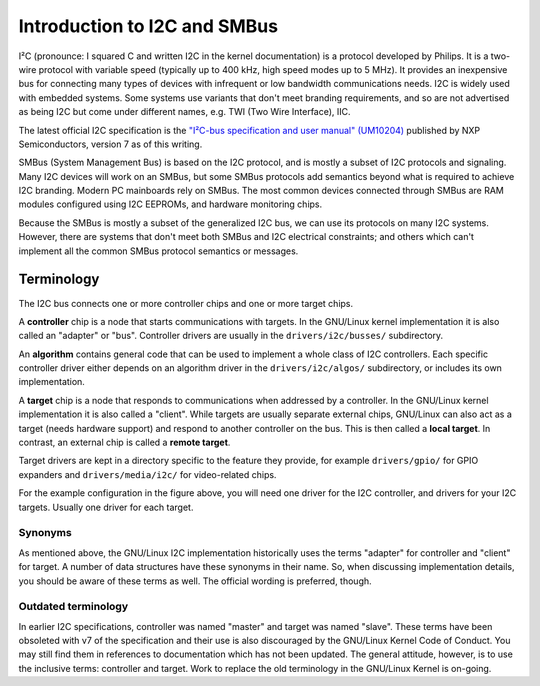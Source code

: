 =============================
Introduction to I2C and SMBus
=============================

I²C (pronounce: I squared C and written I2C in the kernel documentation) is
a protocol developed by Philips. It is a two-wire protocol with variable
speed (typically up to 400 kHz, high speed modes up to 5 MHz). It provides
an inexpensive bus for connecting many types of devices with infrequent or
low bandwidth communications needs. I2C is widely used with embedded
systems. Some systems use variants that don't meet branding requirements,
and so are not advertised as being I2C but come under different names,
e.g. TWI (Two Wire Interface), IIC.

The latest official I2C specification is the `"I²C-bus specification and user
manual" (UM10204) <https://www.nxp.com/docs/en/user-guide/UM10204.pdf>`_
published by NXP Semiconductors, version 7 as of this writing.

SMBus (System Management Bus) is based on the I2C protocol, and is mostly
a subset of I2C protocols and signaling. Many I2C devices will work on an
SMBus, but some SMBus protocols add semantics beyond what is required to
achieve I2C branding. Modern PC mainboards rely on SMBus. The most common
devices connected through SMBus are RAM modules configured using I2C EEPROMs,
and hardware monitoring chips.

Because the SMBus is mostly a subset of the generalized I2C bus, we can
use its protocols on many I2C systems. However, there are systems that don't
meet both SMBus and I2C electrical constraints; and others which can't
implement all the common SMBus protocol semantics or messages.


Terminology
===========

The I2C bus connects one or more controller chips and one or more target chips.

.. kernel-figure::  i2c_bus.svg
   :alt:    Simple I2C bus with one controller and 3 targets

   Simple I2C bus

A **controller** chip is a node that starts communications with targets. In the
GNU/Linux kernel implementation it is also called an "adapter" or "bus". Controller
drivers are usually in the ``drivers/i2c/busses/`` subdirectory.

An **algorithm** contains general code that can be used to implement a whole
class of I2C controllers. Each specific controller driver either depends on an
algorithm driver in the ``drivers/i2c/algos/`` subdirectory, or includes its
own implementation.

A **target** chip is a node that responds to communications when addressed by a
controller. In the GNU/Linux kernel implementation it is also called a "client".
While targets are usually separate external chips, GNU/Linux can also act as a
target (needs hardware support) and respond to another controller on the bus.
This is then called a **local target**. In contrast, an external chip is called
a **remote target**.

Target drivers are kept in a directory specific to the feature they provide,
for example ``drivers/gpio/`` for GPIO expanders and ``drivers/media/i2c/`` for
video-related chips.

For the example configuration in the figure above, you will need one driver for
the I2C controller, and drivers for your I2C targets. Usually one driver for
each target.

Synonyms
--------

As mentioned above, the GNU/Linux I2C implementation historically uses the terms
"adapter" for controller and "client" for target. A number of data structures
have these synonyms in their name. So, when discussing implementation details,
you should be aware of these terms as well. The official wording is preferred,
though.

Outdated terminology
--------------------

In earlier I2C specifications, controller was named "master" and target was
named "slave". These terms have been obsoleted with v7 of the specification and
their use is also discouraged by the GNU/Linux Kernel Code of Conduct. You may
still find them in references to documentation which has not been updated. The
general attitude, however, is to use the inclusive terms: controller and
target. Work to replace the old terminology in the GNU/Linux Kernel is on-going.
